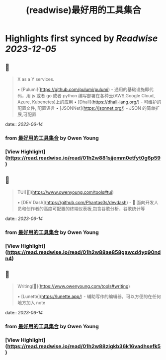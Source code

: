 :PROPERTIES:
:title: (readwise)最好用的工具集合
:END:

:PROPERTIES:
:author: [[Owen Young]]
:full-title: "最好用的工具集合"
:category: [[articles]]
:url: https://www.owenyoung.com/tools/
:image-url: https://readwise-assets.s3.amazonaws.com/static/images/article2.74d541386bbf.png
:END:

* Highlights first synced by [[Readwise]] [[2023-12-05]]
** 📌
#+BEGIN_QUOTE
X as a Y services.

•   [Pulumi](https://github.com/pulumi/pulumi) - 通用的基础设施即代码，用 js 或者 go 或者 python 编写部署在各种云(AWS,Google Cloud, Azure, Kubenetes)上的应用
•   [Dhall](https://dhall-lang.org/) - 可维护的配置文件, 配置语言
    •   [JSONNet](https://jsonnet.org/) - JSON 的简单扩展,可配置 
#+END_QUOTE
    date:: [[2023-06-14]]
*** from _最好用的工具集合_ by Owen Young
*** [View Highlight](https://read.readwise.io/read/01h2w881sjjemm0etfyt0g6p59)
** 📌
#+BEGIN_QUOTE
TUI[🔗](https://www.owenyoung.com/tools#tui)

•   [DEV Dash](https://github.com/Phantas0s/devdash) - 🍱 面向开发人员和创作者的高度可配置的终端仪表板,包含谷歌分析，谷歌统计等 
#+END_QUOTE
    date:: [[2023-06-14]]
*** from _最好用的工具集合_ by Owen Young
*** [View Highlight](https://read.readwise.io/read/01h2w88ae858gawcd4yq90ndn4)
** 📌
#+BEGIN_QUOTE
Writing[🔗](https://www.owenyoung.com/tools#writing)

•   [Lunette](https://lunette.app/) - 辅助写作的编辑器，可以方便的在任何地方加入 note 
#+END_QUOTE
    date:: [[2023-06-14]]
*** from _最好用的工具集合_ by Owen Young
*** [View Highlight](https://read.readwise.io/read/01h2w88zjgkb36k16vadhsefk5)